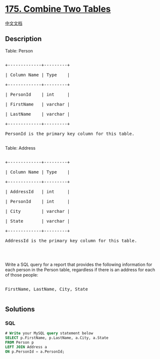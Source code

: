 * [[https://leetcode.com/problems/combine-two-tables][175. Combine Two
Tables]]
  :PROPERTIES:
  :CUSTOM_ID: combine-two-tables
  :END:
[[./solution/0100-0199/0175.Combine Two Tables/README.org][中文文档]]

** Description
   :PROPERTIES:
   :CUSTOM_ID: description
   :END:

#+begin_html
  <p>
#+end_html

Table: Person

#+begin_html
  </p>
#+end_html

#+begin_html
  <pre>

  +-------------+---------+

  | Column Name | Type    |

  +-------------+---------+

  | PersonId    | int     |

  | FirstName   | varchar |

  | LastName    | varchar |

  +-------------+---------+

  PersonId is the primary key column for this table.

  </pre>
#+end_html

#+begin_html
  <p>
#+end_html

Table: Address

#+begin_html
  </p>
#+end_html

#+begin_html
  <pre>

  +-------------+---------+

  | Column Name | Type    |

  +-------------+---------+

  | AddressId   | int     |

  | PersonId    | int     |

  | City        | varchar |

  | State       | varchar |

  +-------------+---------+

  AddressId is the primary key column for this table.

  </pre>
#+end_html

#+begin_html
  <p>
#+end_html

 

#+begin_html
  </p>
#+end_html

#+begin_html
  <p>
#+end_html

Write a SQL query for a report that provides the following information
for each person in the Person table, regardless if there is an address
for each of those people:

#+begin_html
  </p>
#+end_html

#+begin_html
  <pre>

  FirstName, LastName, City, State

  </pre>
#+end_html

** Solutions
   :PROPERTIES:
   :CUSTOM_ID: solutions
   :END:

#+begin_html
  <!-- tabs:start -->
#+end_html

*** *SQL*
    :PROPERTIES:
    :CUSTOM_ID: sql
    :END:
#+begin_src sql
  # Write your MySQL query statement below
  SELECT p.FirstName, p.LastName, a.City, a.State
  FROM Person p
  LEFT JOIN Address a
  ON p.PersonId = a.PersonId;
#+end_src

#+begin_html
  <!-- tabs:end -->
#+end_html

